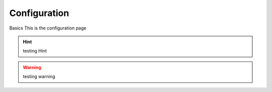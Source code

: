 Configuration
=====================================

Basics
This is the configuration page

.. hint::
    testing Hint

.. warning::
    testing warning
